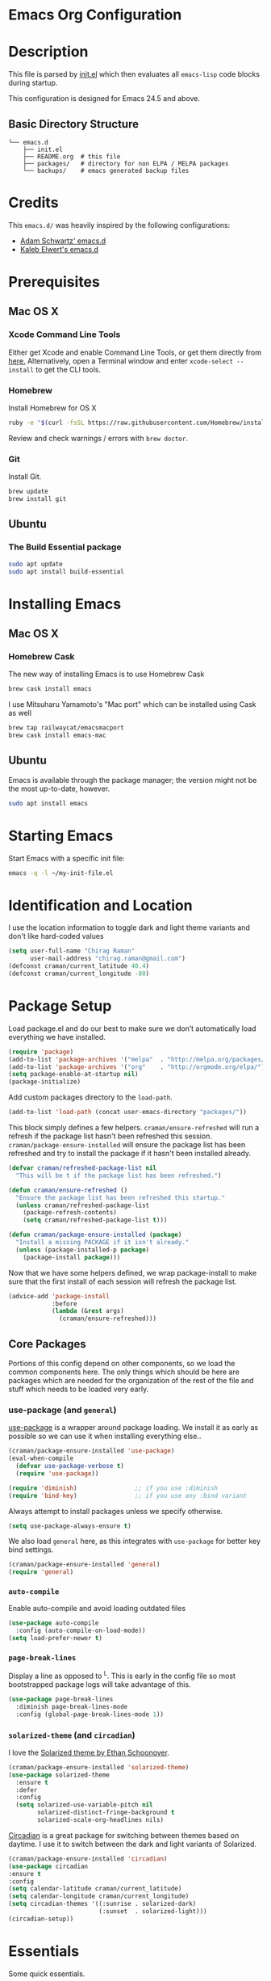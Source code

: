 * Emacs Org Configuration
* Description
This file is parsed by [[./init.el][init.el]] which then evaluates all
=emacs-lisp= code blocks during startup.

This configuration is designed for Emacs 24.5 and above.

** Basic Directory Structure
#+begin_src text
  └── emacs.d
      ├── init.el
      ├── README.org  # this file
      ├── packages/   # directory for non ELPA / MELPA packages
      └── backups/    # emacs generated backup files
#+end_src

* Credits
This =emacs.d/= was heavily inspired by the following configurations:

- [[https://github.com/anschwa/emacs.d][Adam Schwartz' emacs.d]]
- [[https://github.com/belak/dotfiles/tree/master/emacs.d][Kaleb Elwert's emacs.d]]

* Prerequisites
** Mac OS X
*** Xcode Command Line Tools
Either get Xcode and enable Command Line Tools, or get them directly from
[[http://developer.apple.com/downloads][here.]] Alternatively, open a Terminal
window and enter =xcode-select --install= to get the CLI tools.

*** Homebrew
Install Homebrew for OS X
#+begin_src sh
ruby -e "$(curl -fsSL https://raw.githubusercontent.com/Homebrew/install/master/install)"
#+end_src
Review and check warnings / errors with =brew doctor=.

*** Git
Install Git.
#+begin_src sh
brew update
brew install git
#+end_src

** Ubuntu
*** The Build Essential package
#+begin_src sh
sudo apt update
sudo apt install build-essential
#+end_src

* Installing Emacs
** Mac OS X
*** Homebrew Cask
The new way of installing Emacs is to use Homebrew Cask
#+begin_src sh
brew cask install emacs
#+end_src

I use Mitsuharu Yamamoto's "Mac port" which can be installed using Cask as well
#+begin_src sh
brew tap railwaycat/emacsmacport
brew cask install emacs-mac
#+end_src

** Ubuntu
Emacs is available through the package manager; the version might not be the
most up-to-date, however.
#+begin_src sh
sudo apt install emacs
#+end_src

* Starting Emacs
Start Emacs with a specific init file:
#+begin_src sh
emacs -q -l ~/my-init-file.el
#+end_src

* Identification and Location
I use the location information to toggle dark and light theme variants and don't
like hard-coded values
#+begin_src emacs-lisp
  (setq user-full-name "Chirag Raman"
        user-mail-address "chirag.raman@gmail.com")
  (defconst craman/current_latitude 40.4)
  (defconst craman/current_longitude -80)
#+end_src

* Package Setup
Load package.el and do our best to make sure we don’t automatically load
everything we have installed.
#+begin_src emacs-lisp
  (require 'package)
  (add-to-list 'package-archives '("melpa"  . "http://melpa.org/packages/") t)
  (add-to-list 'package-archives '("org"    . "http://orgmode.org/elpa/") t)
  (setq package-enable-at-startup nil)
  (package-initialize)
#+end_src

Add custom packages directory to the =load-path=.
#+begin_src emacs-lisp
  (add-to-list 'load-path (concat user-emacs-directory "packages/"))
#+end_src

This block simply defines a few helpers. =craman/ensure-refreshed= will
run a refresh if the package list hasn't been refreshed this
session. =craman/package-ensure-installed= will ensure the package list
has been refreshed and try to install the package if it hasn't been
installed already.

#+begin_src emacs-lisp
  (defvar craman/refreshed-package-list nil
    "This will be t if the package list has been refreshed.")

  (defun craman/ensure-refreshed ()
    "Ensure the package list has been refreshed this startup."
    (unless craman/refreshed-package-list
      (package-refresh-contents)
      (setq craman/refreshed-package-list t)))

  (defun craman/package-ensure-installed (package)
    "Install a missing PACKAGE if it isn't already."
    (unless (package-installed-p package)
      (package-install package)))
#+end_src

Now that we have some helpers defined, we wrap package-install to make
sure that the first install of each session will refresh the package
list.

#+begin_src emacs-lisp
  (advice-add 'package-install
              :before
              (lambda (&rest args)
                (craman/ensure-refreshed)))
#+end_src

** Core Packages

Portions of this config depend on other components, so we load the common
components here. The only things which should be here are packages which are
needed for the organization of the rest of the file and stuff which needs to be
loaded very early.

*** use-package (and =general=)
[[https://github.com/jwiegley/use-package][use-package]] is a wrapper around
package loading. We install it as early as possible so we can use it when
installing everything else..

#+begin_src emacs-lisp
  (craman/package-ensure-installed 'use-package)
  (eval-when-compile
    (defvar use-package-verbose t)
    (require 'use-package))

  (require 'diminish)                ;; if you use :diminish
  (require 'bind-key)                ;; if you use any :bind variant
#+end_src

Always attempt to install packages unless we specify otherwise.

#+begin_src emacs-lisp
  (setq use-package-always-ensure t)
#+end_src

We also load =general= here, as this integrates with =use-package= for
better key bind settings.

#+begin_src emacs-lisp
  (craman/package-ensure-installed 'general)
  (require 'general)
#+end_src

*** =auto-compile=

Enable auto-compile and avoid loading outdated files

#+begin_src emacs-lisp
  (use-package auto-compile
    :config (auto-compile-on-load-mode))
  (setq load-prefer-newer t)
#+end_src

*** =page-break-lines=

Display a line as opposed to ^L. This is early in the config file so
most bootstrapped package logs will take advantage of this.

#+begin_src emacs-lisp
  (use-package page-break-lines
    :diminish page-break-lines-mode
    :config (global-page-break-lines-mode 1))
#+end_src

*** =solarized-theme= (and =circadian=)
I love the [[http://ethanschoonover.com/solarized][Solarized theme by Ethan Schoonover]].

#+begin_src emacs-lisp
  (craman/package-ensure-installed 'solarized-theme)
  (use-package solarized-theme
    :ensure t
    :defer
    :config
    (setq solarized-use-variable-pitch nil
          solarized-distinct-fringe-background t
          solarized-scale-org-headlines nils)
#+end_src

[[https://github.com/guidoschmidt/circadian.el][Circadian]] is a great package
for switching between themes based on daytime. I use it to switch between the
dark and light variants of Solarized.

#+begin_src emacs-lisp
  (craman/package-ensure-installed 'circadian)
  (use-package circadian
  :ensure t
  :config
  (setq calendar-latitude craman/current_latitude)
  (setq calendar-longitude craman/current_longitude)
  (setq circadian-themes '((:sunrise . solarized-dark)
                           (:sunset  . solarized-light)))
  (circadian-setup))
#+end_src

* Essentials
Some quick essentials.
#+begin_src emacs-lisp
  ;; Turn off mouse interface early in startup to avoid momentary display.
  (if (fboundp 'menu-bar-mode) (menu-bar-mode -1))
  (if (fboundp 'tool-bar-mode) (tool-bar-mode -1))
  (if (fboundp 'scroll-bar-mode) (scroll-bar-mode -1))

  ;; No splash screen please.
  (setq inhibit-startup-message t)

  ;; No fascists.
  (setq initial-scratch-message nil)

  ;; Productive default mode
  (setq initial-major-mode 'org-mode)

  ;; No alarms.
  (setq ring-bell-function 'ignore)

  ;; When on a tab, make the cursor the tab length.
  (setq-default x-stretch-cursor t)

  ;; Keep emacs Custom-settings in separate file.
  (setq custom-file (expand-file-name "custom.el" user-emacs-directory))
  (load custom-file)

  ;; Write backup files to own directory
  (setq backup-directory-alist
        `(("." . ,(expand-file-name (concat user-emacs-directory "backups")))))

  ;; Make backups of files, even when they're in version control.
  (setq vc-make-backup-files t)

  ;; Save point position between sessions.
  (use-package saveplace)
  (setq-default save-place t)
  (setq save-place-file (expand-file-name "places" user-emacs-directory))

  ;; Fix empty pasteboard error.
  (setq save-interprogram-paste-before-kill nil)

  ;; Enable some commands.
  (put 'downcase-region 'disabled nil)
  (put 'upcase-region 'disabled nil)
  (put 'narrow-to-region 'disabled nil)
  (put 'erase-buffer 'disabled nil)
#+end_src

* Better Defaults
Better Emacs Default Settings. Heavily influenced from Magnar's
[[https://github.com/magnars/.emacs.d/blob/master/settings/sane-defaults.el][sane-defaults.el]].

#+begin_src emacs-lisp
  ;; Ido, Yes!
  (use-package ido
               :config
               (ido-mode t)
               (setq ido-enable-flex-matching t))

  ;; Full path in frame title
  (when window-system
    (setq frame-title-format '(buffer-file-name "%f" ("%b"))))

  ;; Auto refresh buffers when edits occur outside emacs
  (global-auto-revert-mode 1)

  ;; Also auto refresh Dired, but be quiet about it
  (setq global-auto-revert-non-file-buffers t)
  (setq auto-revert-verbose nil)
  ;; Quickly copy/move file in Dired
  (setq dired-dwim-target t)

  ;; Show keystrokes in progress
  (setq echo-keystrokes 0.1)

  ;; Move files to trash when deleting
  (setq delete-by-moving-to-trash t)

  ;; Transparently open compressed files
  (auto-compression-mode t)

  ;; Enable syntax highlighting for older Emacsen that have it off
  (global-font-lock-mode t)

  ;; Show matching parens
  (setq show-paren-delay 0)
  (show-paren-mode 1)

  ;; Auto-close brackets and double quotes
  (electric-pair-mode 1)

  ;; Answering just 'y' or 'n' will do
  (defalias 'yes-or-no-p 'y-or-n-p)

  ;; UTF-8 please
  (setq locale-coding-system 'utf-8) ; pretty
  (set-terminal-coding-system 'utf-8) ; pretty
  (set-keyboard-coding-system 'utf-8) ; pretty
  (set-selection-coding-system 'utf-8) ; please
  (prefer-coding-system 'utf-8) ; with sugar on top

  ;; Remove text in active region if inserting text
  (delete-selection-mode 1)

  ;; Always display line and column numbers
  (setq line-number-mode t)
  (setq column-number-mode t)

  ;; Lines should be 80 characters wide, not 72
  (setq fill-column 80)

  ;; Smooth Scroll:
  (setq mouse-wheel-scroll-amount '(1 ((shift) .1))) ;; one line at a time

  ;; Scroll one line when hitting bottom of window
  (setq scroll-conservatively 10000)

  ;; Change Cursor
  (setq-default cursor-type 'box)
  (blink-cursor-mode -1)

  ;; Remove alarm (bell) on scroll
  (setq ring-bell-function 'ignore)

  ;; Set default tab width
  (setq default-tab-width 4)

  ;; Never insert tabs
  (set-default 'indent-tabs-mode nil)

  ;; Easily navigate sillycased words
  (global-subword-mode 1)

  ;; Word Wrap (t is no wrap, nil is wrap)
  (setq-default truncate-lines nil)

  ;; Sentences do not need double spaces to end. Period.
  (set-default 'sentence-end-double-space nil)

  ;; Real emacs knights don't use shift to mark things
  (setq shift-select-mode nil)

  ;; Add parts of each file's directory to the buffer name if not unique
  (use-package uniquify
               :config
               (setq uniquify-buffer-name-style 'forward))

  ;; eval-expression-print-level needs to be set to nil (turned off) so
  ;; that you can always see what's happening.
  (setq eval-expression-print-level nil)

  ;; from 'better-defaults.el'
  ;; Allow clipboard from outside emacs
  (setq x-select-enable-clipboard t
        x-select-enable-primary t
        save-interprogram-paste-before-kill t
        apropos-do-all t
        mouse-yank-at-point t)

#+end_src

* Keybindings
#+BEGIN_QUOTE
There are a number of ways to bind keys in Emacs, but I find
=bind-key=, bundled with =use-package=, easier to work with and,
more importantly, easier to read. =bind-key= takes a key sequence, a
command, and an optional keymap.  =bind-key*= overrides any minor
mode which sets the keybinding. =unbind-key= takes a key sequence
and a keymap and removes that binding. Invoking
=describe-personal-keybindings= prints a summary of your keybindings
through =bind-key= and any overrides or conflicts. This is really
the killer convenience of using =bind-key=.
#+END_QUOTE

** Exiting
I don't like to quit Emacs on accident, and I find closing frames more useful.

#+begin_src emacs-lisp
  ;; The mnemonic is C-x REALLY QUIT
  (bind-key "C-x r q" 'save-buffers-kill-terminal)
  (bind-key "C-x C-c" 'delete-frame)
#+end_src

** Improvements
#+begin_src emacs-lisp
  ;; Home and End Keys:
  (bind-key "<home>" 'move-beginning-of-line)
  (bind-key "<end>" 'move-end-of-line)

  ;; From 'better-defaults.el'
  (bind-keys*
   ("M-/" . hippie-expand)
   ("C-s" . isearch-forward-regexp)
   ("C-r" . isearch-backward-regexp)
   ("C-M-s" . isearch-forward)
   ("C-M-r" . isearch-backward))
   ("C-x C-b" . ibuffer)
   ("M-z" . zap-up-to-char))

  ;; Completion that uses many different methods to find options.
  (bind-key "C-." 'hippie-expand-no-case-fold)
  (bind-key "C-:" 'hippie-expand-lines)
  (bind-key "C-," 'completion-at-point)

  ;; Set Regexp Alignment
  (bind-key "C-x a r" 'align-regexp)

  ;; Joins Lines into one (from the bottom up)
  (bind-key  "M-j" '(lambda () (interactive) (join-line -1)))

  ;; Kill line from the left
  (bind-key "<s-backspace>" '(lambda () (interactive) (kill-line 0)))
#+end_src

** Unbind keys
Sometimes there are system keybindings that get in the way and will be used
later.

#+begin_src emacs-lisp
  (dolist (keys '("<M-up>" "<M-down>" "<s-left>" "<s-right>"
                  "s-c" "s-v" "s-x" "s-v" "s-q" "s-s" "s-w"
                  "s-a" "s-o" "s-n" "s-p" "s-k" "s-u" "s-m"
                  "s-f" "s-z" "s-g" "s-d" "s-," "s-:" "s-e"
                  "s-t" "C-z"))
  (global-unset-key (kbd keys)))
#+end_src

* Appearance

** Pretty Mode
Display certain characters as Unicode symbols.
#+begin_src emacs-lisp
  ;; Base set of pretty symbols.
  (defvar base-prettify-symbols-alist '(("<=" . ?≤)
                                        (">=" . ?≥)
                                        ("<-" . ?←)
                                        ("->" . ?→)
                                        ("<=" . ?⇐)
                                        ("=>" . craman/
                                        ("lambda" . ?λ)))


  (defun craman/lisp-prettify-symbols-hook ()
    "Set pretty symbols for lisp modes."
    (setq prettify-symbols-alist base-prettify-symbols-alist))

  (defun craman/js-prettify-symbols-hook ()
    "Set pretty symbols for JavaScript."
    (setq prettify-symbols-alist
          (append '(("function" . ?ƒ)) base-prettify-symbols-alist)))

  (defun craman/prettify-symbols-hook ()
    "Set pretty symbols for non-lisp programming modes."
    (setq prettify-symbols-alist
          (append '(("==" . ?≡)
                    ("!=" . ?≠)) base-prettify-symbols-alist)))

  ;; Hook 'em up.
  (add-hook 'emacs-lisp-mode-hook 'craman/lisp-prettify-symbols-hook)
  (add-hook 'web-mode-hook 'craman/prettify-symbols-hook)
  (add-hook 'js-mode-hook 'craman/js-prettify-symbols-hook)
  (add-hook 'prog-mode-hook 'craman/prettify-symbols-hook)

  (global-prettify-symbols-mode 1)
#+end_src

** Windows
#+begin_src emacs-lisp
  ;; window resizing
  (bind-key "M-s-<left>" 'shrink-window-horizontally)
  (bind-key "M-s-<right>" 'enlarge-window-horizontally)
  (bind-key "M-s-<down>" 'shrink-window)
  (bind-key "M-s-<up>" 'enlarge-window)

  (bind-key "M-0" 'delete-window)
  (bind-key "M-1" 'delete-other-windows)
  (bind-key "M-2" 'split-window-horizontally)
  (bind-key "M-3" 'split-window-vertically)
  (bind-key "M-4" 'kill-buffer-and-window)
  (bind-key "M-=" 'balance-windows)
#+end_src

** Mode Line
*** Date
Display the date on the mode line.
#+begin_src emacs-lisp
(setq display-time-day-and-date t
                display-time-format "%a %b %d %R"
                display-time-interval 60
                display-time-default-load-average nil)
             (display-time)
#+end_src
*** Battery
#+begin_src emacs-lisp
  (setq battery-mode-line-format " [%b%p%%|%t]")
  (display-battery-mode t)
#+end_src

** Other
Don't defer screen updates when performing operations
#+begin_src emacs-lisp
  (setq redisplay-dont-pause t)
#+end_src

* Major Modes
** C-Family
#+begin_src emacs-lisp
  ;; Use One True Brace Style (K&R style indentation)
  (setq c-default-style "k&r"
        c-basic-offset 4)

  ;; Use C-Mode for CUDA
  (add-to-list 'auto-mode-alist '("\\.cu\\'" . c-mode))
#+end_src

** Python

Jedi gives us intelligent auto-completion for Python in Emacs.

1. =M-x package-install RET jedi RET=
2. =M-x jedi:install-server RET=

#+begin_src emacs-lisp
  ;; Standard Jedi.el setting
  (add-hook 'python-mode-hook 'jedi:setup)
  (setq jedi:complete-on-dot t)

  ;; Use Company for auto-completion interface.
  (defun my/python-mode-hook ()
    (add-to-list 'company-backends 'company-jedi))

  (use-package company-jedi
    :ensure t
    :init
    (add-hook 'python-mode-hook 'my/python-mode-hook))
#+end_src

*** Anaconda Mode

#+begin_src sh
pip install jedi  # lightweight autocompletion
# flake8 for code checks
pip install flake8
# and importmagic for automatic imports
pip install importmagic
#+end_src

#+begin_src -no-tangle-emacs-lisp
  (use-package anaconda-mode
  :ensure t
  :init (add-hook 'python-mode-hook 'anaconda-mode)
        (add-hook 'python-mode-hook 'anaconda-eldoc-mode)
  :config (use-package company-anaconda
            :ensure t
            :init (add-hook 'python-mode-hook 'anaconda-mode)
            (eval-after-load "company"
              '(add-to-list 'company-backends '(company-anaconda :with company-capf)))))

  ;; PEP8 formatting
  (use-package py-autopep8
  :ensure t
  :config
  (add-hook 'python-mode-hook 'py-autopep8-enable-on-save))
#+end_src

** Web Mode
[[http://web-mode.org/][web-mode]] is by far the best major mode I have found for editing HTML.

